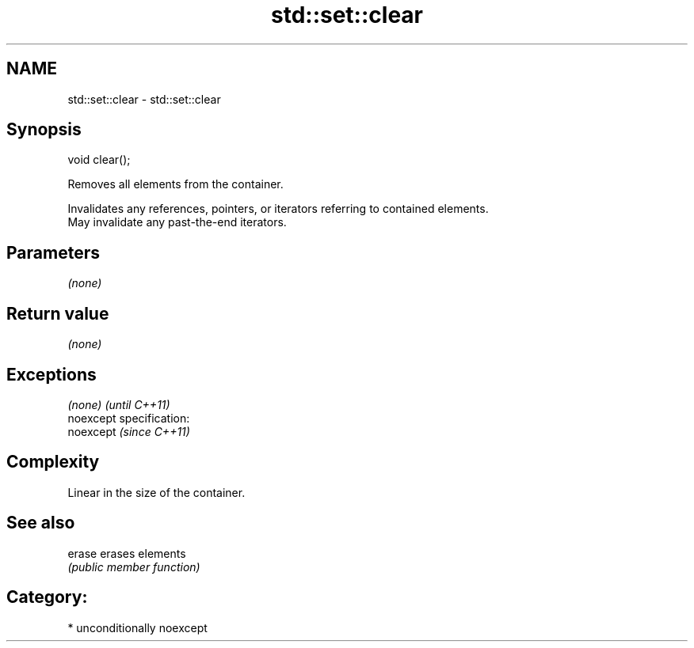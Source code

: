 .TH std::set::clear 3 "Nov 25 2015" "2.1 | http://cppreference.com" "C++ Standard Libary"
.SH NAME
std::set::clear \- std::set::clear

.SH Synopsis
   void clear();

   Removes all elements from the container.

   Invalidates any references, pointers, or iterators referring to contained elements.
   May invalidate any past-the-end iterators.

.SH Parameters

   \fI(none)\fP

.SH Return value

   \fI(none)\fP

.SH Exceptions

   \fI(none)\fP                    \fI(until C++11)\fP
   noexcept specification:  
   noexcept                  \fI(since C++11)\fP
     

.SH Complexity

   Linear in the size of the container.

.SH See also

   erase erases elements
         \fI(public member function)\fP 

.SH Category:

     * unconditionally noexcept
